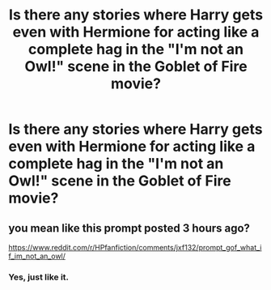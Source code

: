 #+TITLE: Is there any stories where Harry gets even with Hermione for acting like a complete hag in the "I'm not an Owl!" scene in the Goblet of Fire movie?

* Is there any stories where Harry gets even with Hermione for acting like a complete hag in the "I'm not an Owl!" scene in the Goblet of Fire movie?
:PROPERTIES:
:Author: Independent_Ad_7204
:Score: 0
:DateUnix: 1605840277.0
:DateShort: 2020-Nov-20
:END:

** you mean like this prompt posted 3 hours ago?

[[https://www.reddit.com/r/HPfanfiction/comments/jxf132/prompt_gof_what_if_im_not_an_owl/]]
:PROPERTIES:
:Author: LilyPotter123
:Score: 3
:DateUnix: 1605847042.0
:DateShort: 2020-Nov-20
:END:

*** Yes, just like it.
:PROPERTIES:
:Author: Independent_Ad_7204
:Score: 0
:DateUnix: 1605852959.0
:DateShort: 2020-Nov-20
:END:
